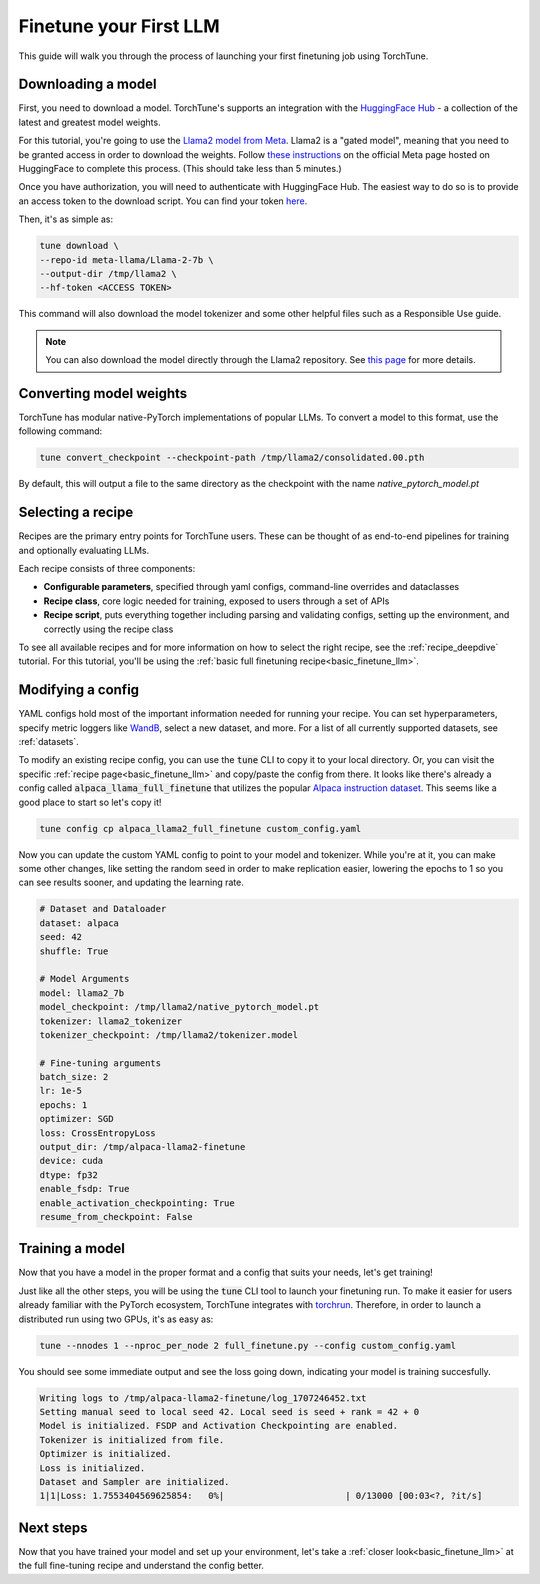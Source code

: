 .. _finetune_llama_label:

=======================
Finetune your First LLM
=======================

This guide will walk you through the process of launching your first finetuning
job using TorchTune.

.. grid:: 2

    .. grid-item-card:: :octicon:`mortar-board;1em;` What you will learn

      * How to download a model and convert it to a format compatible with Torchtune
      * How to modify a recipe's parameters
      * How to finetune a model

    .. grid-item-card:: :octicon:`list-unordered;1em;` Prerequisites

      * Be familiar with the :ref:`overview of TorchTune<overview_label>`
      * Make sure to :ref:`install TorchTune<install_label>`


Downloading a model
-------------------
First, you need to download a model. TorchTune's supports an integration
with the `HuggingFace Hub <https://huggingface.co/docs/hub/en/index>`_ - a collection of the latest and greatest model weights.

For this tutorial, you're going to use the `Llama2 model from Meta <https://llama.meta.com/>`_. Llama2 is a "gated model",
meaning that you need to be granted access in order to download the weights. Follow `these instructions <https://huggingface.co/meta-llama>`_ on the official Meta page
hosted on HuggingFace to complete this process. (This should take less than 5 minutes.)

Once you have authorization, you will need to authenticate with HuggingFace Hub. The easiest way to do so is to provide an
access token to the download script. You can find your token `here <https://huggingface.co/settings/tokens>`_.

Then, it's as simple as:

.. code-block:: bash

  tune download \
  --repo-id meta-llama/Llama-2-7b \
  --output-dir /tmp/llama2 \
  --hf-token <ACCESS TOKEN>

This command will also download the model tokenizer and some other helpful files such as a Responsible Use guide.

.. note::

  You can also download the model directly through the Llama2 repository.
  See `this page <https://llama.meta.com/get-started#getting-the-models>`_ for more details.

Converting model weights
------------------------
TorchTune has modular native-PyTorch implementations of popular LLMs. To convert a model to this format, use the following command:

.. code-block:: bash

  tune convert_checkpoint --checkpoint-path /tmp/llama2/consolidated.00.pth

By default, this will output a file to the same directory as the checkpoint with the name `native_pytorch_model.pt`

Selecting a recipe
------------------
Recipes are the primary entry points for TorchTune users.
These can be thought of as end-to-end pipelines for training and optionally evaluating LLMs.

Each recipe consists of three components:

* **Configurable parameters**, specified through yaml configs, command-line overrides and dataclasses
* **Recipe class**, core logic needed for training, exposed to users through a set of APIs
* **Recipe script**, puts everything together including parsing and validating configs, setting up the environment, and correctly using the recipe class

To see all available recipes and for more information on how to select the right recipe, see the :ref:`recipe_deepdive` tutorial.
For this tutorial, you'll be using the :ref:`basic full finetuning recipe<basic_finetune_llm>`.

Modifying a config
------------------
YAML configs hold most of the important information needed for running your recipe.
You can set hyperparameters, specify metric loggers like `WandB <wandb.ai>`_, select a new dataset, and more.
For a list of all currently supported datasets, see :ref:`datasets`.

To modify an existing recipe config, you can use the :code:`tune` CLI to copy it to your local directory.
Or, you can visit the specific :ref:`recipe page<basic_finetune_llm>` and copy/paste the config from there.
It looks like there's already a config called :code:`alpaca_llama_full_finetune` that utilizes the popular
`Alpaca instruction dataset <https://crfm.stanford.edu/2023/03/13/alpaca.html>`_. This seems like a good place to start so let's copy it!

.. code-block:: bash

  tune config cp alpaca_llama2_full_finetune custom_config.yaml

Now you can update the custom YAML config to point to your model and tokenizer. While you're at it,
you can make some other changes, like setting the random seed in order to make replication easier,
lowering the epochs to 1 so you can see results sooner, and updating the learning rate.

.. code-block:: yaml

  # Dataset and Dataloader
  dataset: alpaca
  seed: 42
  shuffle: True

  # Model Arguments
  model: llama2_7b
  model_checkpoint: /tmp/llama2/native_pytorch_model.pt
  tokenizer: llama2_tokenizer
  tokenizer_checkpoint: /tmp/llama2/tokenizer.model

  # Fine-tuning arguments
  batch_size: 2
  lr: 1e-5
  epochs: 1
  optimizer: SGD
  loss: CrossEntropyLoss
  output_dir: /tmp/alpaca-llama2-finetune
  device: cuda
  dtype: fp32
  enable_fsdp: True
  enable_activation_checkpointing: True
  resume_from_checkpoint: False


Training a model
----------------
Now that you have a model in the proper format and a config that suits your needs, let's get training!

Just like all the other steps, you will be using the :code:`tune` CLI tool to launch your finetuning run.
To make it easier for users already familiar with the PyTorch ecosystem, TorchTune integrates with
`torchrun <https://pytorch.org/docs/stable/elastic/run.html>`_. Therefore, in order to launch a distributed
run using two GPUs, it's as easy as:

.. code-block:: bash

  tune --nnodes 1 --nproc_per_node 2 full_finetune.py --config custom_config.yaml

You should see some immediate output and see the loss going down, indicating your model is training succesfully.

.. code-block:: text

  Writing logs to /tmp/alpaca-llama2-finetune/log_1707246452.txt
  Setting manual seed to local seed 42. Local seed is seed + rank = 42 + 0
  Model is initialized. FSDP and Activation Checkpointing are enabled.
  Tokenizer is initialized from file.
  Optimizer is initialized.
  Loss is initialized.
  Dataset and Sampler are initialized.
  1|1|Loss: 1.7553404569625854:   0%|                       | 0/13000 [00:03<?, ?it/s]

Next steps
----------

Now that you have trained your model and set up your environment, let's take a :ref:`closer look<basic_finetune_llm>`
at the full fine-tuning recipe and understand the config better.
